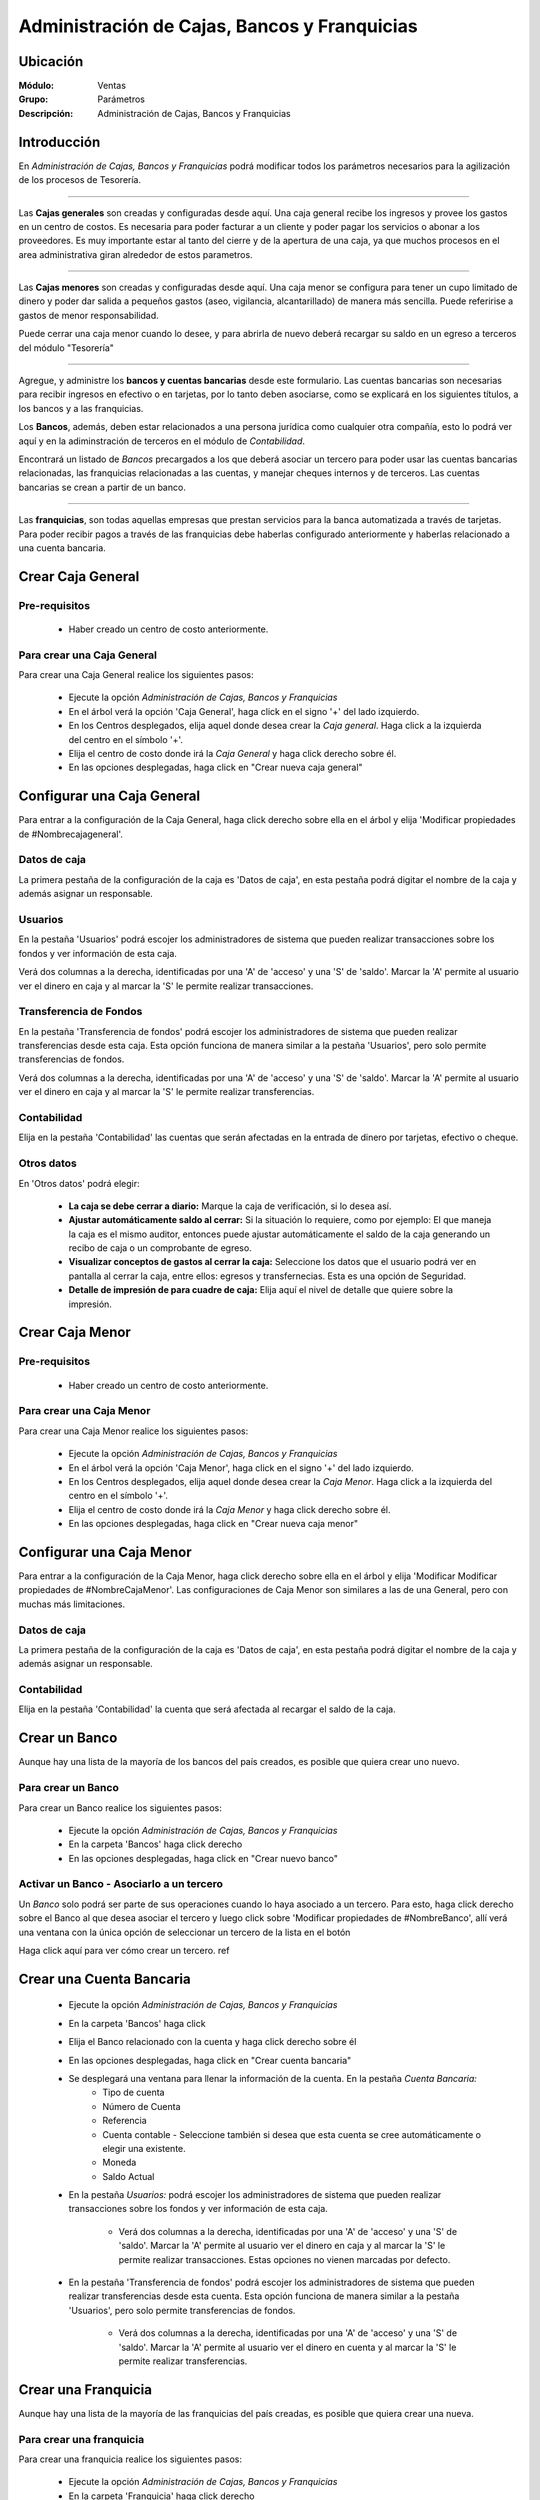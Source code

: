 =============================================
Administración de Cajas, Bancos y Franquicias
=============================================

Ubicación
=========

:Módulo:
 Ventas

:Grupo:
 Parámetros

:Descripción:
  Administración de Cajas, Bancos y Franquicias

Introducción
============

En *Administración de Cajas, Bancos y Franquicias* podrá modificar todos los parámetros necesarios para la agilización de los procesos de Tesorería. 

---------------------------------------------------------------------------

Las **Cajas generales** son creadas y configuradas desde aquí. Una caja general recibe los ingresos y provee los gastos en un centro de costos. Es necesaria para poder facturar a un cliente y poder pagar los servicios o abonar a los proveedores. Es muy importante estar al tanto del cierre y de la apertura de una caja, ya que muchos procesos en el area administrativa giran alrededor de estos parametros.

---------------------------------------------------------------------------

Las **Cajas menores** son creadas y configuradas desde aquí. Una caja menor se configura para tener un cupo limitado de dinero y poder dar salida a pequeños gastos (aseo, vigilancia, alcantarillado) de manera más sencilla. Puede referirise a gastos de menor responsabilidad.


Puede cerrar una caja menor cuando lo desee, y para abrirla de nuevo deberá recargar su saldo en un egreso a terceros del módulo "Tesorería"

---------------------------------------------------------------------------

Agregue, y administre los **bancos y cuentas bancarias** desde este formulario. Las cuentas bancarias son necesarias para recibir ingresos en efectivo o en tarjetas, por lo tanto deben asociarse, como se explicará en los siguientes títulos, a los bancos y a las franquicias. 

Los **Bancos**, además, deben estar relacionados a una persona jurídica como cualquier otra compañía, esto lo podrá ver aquí y en la adiminstración de terceros en el módulo de *Contabilidad*.

Encontrará un listado de *Bancos* precargados a los que deberá asociar un tercero para poder usar las cuentas bancarias relacionadas, las franquicias relacionadas a las cuentas, y manejar cheques internos y de terceros. Las cuentas bancarias se crean a partir de un banco. 

---------------------------------------------------------------------------

Las **franquicias**, son todas aquellas empresas que prestan servicios para la banca automatizada a través de tarjetas. Para poder recibir pagos a través de las franquicias debe haberlas configurado anteriormente y haberlas relacionado a una cuenta bancaria.

Crear Caja General
==================

Pre-requisitos
--------------

	- Haber creado un centro de costo anteriormente.

Para crear una Caja General
---------------------------

Para crear una Caja General realice los siguientes pasos:

	- Ejecute la opción *Administración de Cajas, Bancos y Franquicias* 
	- En el árbol verá la opción 'Caja General', haga click en el signo '+' del lado izquierdo.
	- En los Centros desplegados, elija aquel donde desea crear la *Caja general*. Haga click a la izquierda del centro en el símbolo '+'.
	- Elija el centro de costo donde irá la *Caja General* y haga click derecho sobre él.
	- En las opciones desplegadas, haga click en "Crear nueva caja general"

Configurar una Caja General
===========================

Para entrar a la configuración de la Caja General, haga click derecho sobre ella en el árbol y elija 'Modificar propiedades de #Nombrecajageneral'.

	.. Note:
		Los permisos no están dados por defecto para los usuarios nuevos, deberá configurarlos. Ejemplo: Si una cuenta bancaria es creada antes que un nuevo usuario del sistema, este no tendrá acceso hasta que sea establecido en la configuración de la cuenta.


Datos de caja
-------------

La primera pestaña de la configuración de la caja es 'Datos de caja', en esta pestaña podrá digitar el nombre de la caja y además asignar un responsable.

Usuarios
--------

En la pestaña 'Usuarios' podrá escojer los administradores de sistema que pueden realizar transacciones sobre los fondos y ver información de esta caja. 

Verá dos columnas a la derecha, identificadas por una 'A' de 'acceso' y una 'S' de 'saldo'. Marcar la 'A' permite al usuario ver el dinero en caja y al marcar la 'S' le permite realizar transacciones.

Transferencia de Fondos
-----------------------

En la pestaña 'Transferencia de fondos' podrá escojer los administradores de sistema que pueden realizar transferencias desde esta caja. Esta opción funciona de manera similar a la pestaña 'Usuarios', pero solo permite transferencias de fondos.

Verá dos columnas a la derecha, identificadas por una 'A' de 'acceso' y una 'S' de 'saldo'. Marcar la 'A' permite al usuario ver el dinero en caja y al marcar la 'S' le permite realizar transferencias.


Contabilidad
------------

Elija en la pestaña 'Contabilidad' las cuentas que serán afectadas en la entrada de dinero por tarjetas, efectivo o cheque.

Otros datos
-----------

En 'Otros datos' podrá elegir:

	- **La caja se debe cerrar a diario:** Marque la caja de verificación, si lo desea así.
	- **Ajustar automáticamente saldo al cerrar:** Si la situación lo requiere, como por ejemplo: El que maneja la caja es el mismo auditor, entonces puede ajustar automáticamente el saldo de la caja generando un recibo de caja o un comprobante de egreso.
	- **Visualizar conceptos de gastos al cerrar la caja:** Seleccione los datos que el usuario podrá ver en pantalla al cerrar la caja, entre ellos: egresos y transfernecias. Esta es una opción de Seguridad.
	- **Detalle de impresión de para cuadre de caja:** Elija aquí el nivel de detalle que quiere sobre la impresión.

Crear Caja Menor
================

Pre-requisitos
--------------

	- Haber creado un centro de costo anteriormente.

Para crear una Caja Menor
---------------------------

Para crear una Caja Menor realice los siguientes pasos:

	- Ejecute la opción *Administración de Cajas, Bancos y Franquicias* 
	- En el árbol verá la opción 'Caja Menor', haga click en el signo '+' del lado izquierdo.
	- En los Centros desplegados, elija aquel donde desea crear la *Caja Menor*. Haga click a la izquierda del centro en el símbolo '+'.
	- Elija el centro de costo donde irá la *Caja Menor* y haga click derecho sobre él.
	- En las opciones desplegadas, haga click en "Crear nueva caja menor"

Configurar una Caja Menor
===========================

Para entrar a la configuración de la Caja Menor, haga click derecho sobre ella en el árbol y elija 'Modificar Modificar propiedades de #NombreCajaMenor'. Las configuraciones de Caja Menor son similares a las de una General, pero con muchas más limitaciones.

Datos de caja
-------------

La primera pestaña de la configuración de la caja es 'Datos de caja', en esta pestaña podrá digitar el nombre de la caja y además asignar un responsable.

Contabilidad
------------

Elija en la pestaña 'Contabilidad' la cuenta que será afectada al recargar el saldo de la caja. 


Crear un Banco
==============

Aunque hay una lista de la mayoría de los bancos del país creados, es posible que quiera crear uno nuevo.

Para crear un Banco
-------------------

Para crear un Banco realice los siguientes pasos:

	- Ejecute la opción *Administración de Cajas, Bancos y Franquicias* 
	- En la carpeta 'Bancos' haga click derecho
	- En las opciones desplegadas, haga click en "Crear nuevo banco"


Activar un Banco - Asociarlo a un tercero
-----------------------------------------

Un *Banco* solo podrá ser parte de sus operaciones cuando lo haya asociado a un tercero. Para esto, haga click derecho sobre el Banco al que desea asociar el tercero y luego click sobre 'Modificar propiedades de #NombreBanco', allí verá una ventana con la única opción de seleccionar un tercero de la lista en el botón |wzedit.bmp|

Haga click aquí para ver cómo crear un tercero. ref

Crear una Cuenta Bancaria
=========================

	- Ejecute la opción *Administración de Cajas, Bancos y Franquicias* 
	- En la carpeta 'Bancos' haga click
	- Elija el Banco relacionado con la cuenta y haga click derecho sobre él
	- En las opciones desplegadas, haga click en "Crear cuenta bancaria"
	- Se desplegará una ventana para llenar la información de la cuenta. En la pestaña *Cuenta Bancaria:*
		- Tipo de cuenta
		- Número de Cuenta
		- Referencia
		- Cuenta contable - Seleccione también si desea que esta cuenta se cree automáticamente o elegir una existente.
		- Moneda
		- Saldo Actual
	- En la pestaña *Usuarios:* podrá escojer los administradores de sistema que pueden realizar transacciones sobre los fondos y ver información de esta caja.  

		- Verá dos columnas a la derecha, identificadas por una 'A' de 'acceso' y una 'S' de 'saldo'. Marcar la 'A' permite al usuario ver el dinero en caja y al marcar la 'S' le permite realizar transacciones. Estas opciones no vienen marcadas por defecto.

	- En la pestaña 'Transferencia de fondos' podrá escojer los administradores de sistema que pueden realizar transferencias desde esta cuenta. Esta opción funciona de manera similar a la pestaña 'Usuarios', pero solo permite transferencias de fondos. 

		- Verá dos columnas a la derecha, identificadas por una 'A' de 'acceso' y una 'S' de 'saldo'. Marcar la 'A' permite al usuario ver el dinero en cuenta y al marcar la 'S' le permite realizar transferencias.


Crear una Franquicia
====================

Aunque hay una lista de la mayoría de las franquicias del país creadas, es posible que quiera crear una nueva.

Para crear una franquicia
-------------------------

Para crear una franquicia realice los siguientes pasos:

	- Ejecute la opción *Administración de Cajas, Bancos y Franquicias* 
	- En la carpeta 'Franquicia' haga click derecho
	- En las opciones desplegadas, haga click en "Crear nueva franquicia"

Activar una franquicia - Relacionarla a una cuenta bancaria
-----------------------------------------------------------

Para aceptar pagos en tarjetas y otras transacciones relacionadas, deberá primero asociar obligatoriamente una cuenta a la franquicia que quiera recurrir según el metodo de pago, por ejemplo: si desea recibir pagos por tarjeta de débito, por lo menos una de las franquicias pertinentes a este tipo de pago debe estar relacionada a una cuenta bancaria. Para relacionar una franquicia a una cuenta bancaria, realice los siguientes pasos:

	- Haga click derecho sobre la franquicia a la que desea relacionar una cuenta. Recuerde que esta cuenta debe estar configurada y el banco de la cuenta debe estar configurado, y listos para usarse. Vea `Activar un Banco - Asociarlo a un tercero`_
	- Haga click en la opción 'Modificar propiedades de #NombreFranquicia'
	- Elija una 'Aplicación' para la franquicia que determinará el centro de costo donde puede ser usada. También puede seleccionar una 'Aplicación General'
	- Seleccione la 'Cuenta Bancaria' pertinente en la lista.
	- Podrá cambiar el nombre de la franquicia, y más abajo elegir si se trata de una de 'débito' o de 'crédito'
	- Elija en 'Cuenta Comisiones' la cuenta contable que será afectada con las comisiones.
	- En adelante, podrá elegir los valores de comisiones, impuestos o retenciones que produce el uso de esta franquicia como parte de pago. Haga uso del simulador para comprobar si son correctos los valores digitados.
	- Haga click en |save.bmp| Guardar. Los valores guardados no incluyen los introducidos y generados por el simulador.





--------------------------------------------

.. |pdf_logo.gif| image:: /_images/generales/pdf_logo.gif
.. |excel.bmp| image:: /_images/generales/excel.bmp
.. |codbar.png| image:: /_images/generales/codbar.png
.. |printer_q.bmp| image:: /_images/generales/printer_q.bmp
.. |calendaricon.gif| image:: /_images/generales/calendaricon.gif
.. |gear.bmp| image:: /_images/generales/gear.bmp
.. |openfolder.bmp| image:: /_images/generales/openfold.bmp
.. |library_listview.bmp| image:: /_images/generales/library_listview.png
.. |plus.bmp| image:: /_images/generales/plus.bmp
.. |wzedit.bmp| image:: /_images/generales/wzedit.bmp
.. |buscar.bmp| image:: /_images/generales/buscar.bmp
.. |delete.bmp| image:: /_images/generales/delete.bmp
.. |btn_ok.bmp| image:: /_images/generales/btn_ok.bmp
.. |refresh.bmp| image:: /_images/generales/refresh.bmp
.. |descartar.bmp| image:: /_images/generales/descartar.bmp
.. |save.bmp| image:: /_images/generales/save.bmp
.. |wznew.bmp| image:: /_images/generales/wznew.bmp